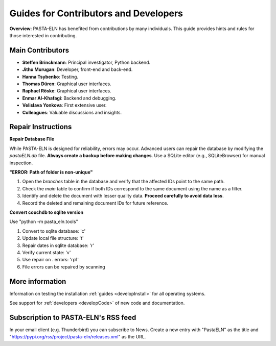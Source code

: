 .. _develop:

Guides for Contributors and Developers
======================================

.. raw:: html

   <div class="three-columns">
      <a href="index.html" class="back-button" style="flex: 1; height: 25px;"><b>&larr; Back</b></a>
      <div style="flex: 12;">
         <h2>Guides for Contributors and Developers</h2>
      </div>
   </div>

**Overview**: PASTA-ELN has benefited from contributions by many individuals. This guide provides hints and rules for those interested in contributing.

Main Contributors
------------------
- **Steffen Brinckmann**: Principal investigator, Python backend.
- **Jithu Murugan**: Developer, front-end and back-end.
- **Hanna Tsybenko**: Testing.
- **Thomas Düren**: Graphical user interfaces.
- **Raphael Röske**: Graphical user interfaces.
- **Enmar Al-Khafagi**: Backend and debugging.
- **Velislava Yonkova**: First extensive user.
- **Colleagues**: Valuable discussions and insights.

Repair Instructions
-------------------

**Repair Database File**

While PASTA-ELN is designed for reliability, errors may occur. Advanced users can repair the database by modifying the `pastaELN.db` file. **Always create a backup before making changes**. Use a SQLite editor (e.g., SQLiteBrowser) for manual inspection.

**"ERROR: Path of folder is non-unique"**

1. Open the `branches` table in the database and verify that the affected IDs point to the same path.
2. Check the `main` table to confirm if both IDs correspond to the same document using the name as a filter.
3. Identify and delete the document with lesser quality data. **Proceed carefully to avoid data loss**.
4. Record the deleted and remaining document IDs for future reference.

**Convert couchdb to sqlite version**

Use "python -m pasta_eln.tools"

1. Convert to sqlite database: 'c'
2. Update local file structure: 't'
3. Repair dates in sqlite database: 'r'
4. Verify current state: 'v'
5. Use repair on . errors: 'rp1'
6. File errors can be repaired by scanning

More information
----------------


.. raw:: html

   <div class="text-highlight">

Information on testing the installation :ref:`guides <developInstall>` for all operating systems.

See support for :ref:`developers <developCode>` of new code and documentation.


.. raw:: html

   </div>

Subscription to PASTA-ELN's RSS feed
------------------------------------

In your email client (e.g. Thunderbird) you can subscribe to News. Create a new entry with "PastaELN" as the
title and "https://pypi.org/rss/project/pasta-eln/releases.xml" as the URL.


.. raw:: html

   <a href="index.html" class="back-button" style="flex: 1; height: 25px;"><b>&larr; Back</b></a>
   <span style="float: right"><img src="_static/pasta_logo.svg" alt="logo" style="width: 60px;"/></span>
